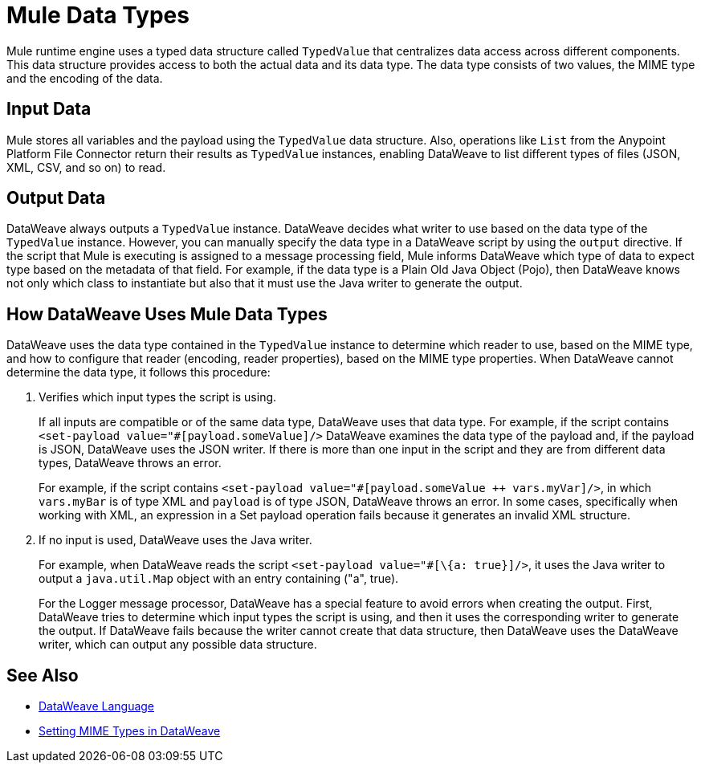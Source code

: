 = Mule Data Types

Mule runtime engine uses a typed data structure called `TypedValue` that centralizes data access across different components. This data structure provides access to both the actual data and its data type. The data type consists of two values, the MIME type and the encoding of the data.

== Input Data

Mule stores all variables and the payload using the `TypedValue` data structure. Also, operations like `List` from the Anypoint Platform File Connector return their results as `TypedValue` instances, enabling DataWeave to list different types of files (JSON, XML, CSV, and so on) to read.

== Output Data

DataWeave always outputs a `TypedValue` instance. DataWeave decides what writer to use based on the data type of the `TypedValue` instance. However, you can manually specify the data type in a DataWeave script by using the `output` directive.
If the script that Mule is executing is assigned to a message processing field, Mule informs DataWeave which type of data to expect type based on the metadata of that field. For example, if the data type is a Plain Old Java Object (Pojo), then DataWeave knows not only which class to instantiate but also that it must use the Java writer to generate the output.

== How DataWeave Uses Mule Data Types

DataWeave uses the data type contained in the `TypedValue` instance to determine which reader to use, based on the MIME type, and how to configure that reader (encoding, reader properties), based on the MIME type properties.
When DataWeave cannot determine the data type, it follows this procedure:

. Verifies which input types the script is using.
+
If all inputs are compatible or of the same data type, DataWeave uses that data type. For example, if the script contains `<set-payload value="#[payload.someValue]/>` DataWeave examines the data type of the payload and, if the payload is JSON, DataWeave uses the JSON writer. If there is more than one input in the script and they are from different data types, DataWeave throws an error.
+
For example, if the script contains `<set-payload value="#[payload.someValue ++ vars.myVar]/>`, in which `vars.myBar` is of type XML and `payload` is of type JSON, DataWeave throws an error. In some cases, specifically when working with XML, an expression in a Set payload operation fails because it generates an invalid XML structure.
. If no input is used, DataWeave uses the Java writer.
+
For example, when DataWeave reads the script `<set-payload value="#[\{a: true}]/>`, it uses the Java writer to output a `java.util.Map` object with an entry containing ("a", true).
+
For the Logger message processor, DataWeave has a special feature to avoid errors when creating the output. First, DataWeave tries to determine which input types the script is using, and then it uses the corresponding writer to generate the output. If DataWeave fails because the writer cannot create that data structure, then DataWeave uses the DataWeave writer, which can output any possible data structure.

== See Also

* xref:dataweave::index.adoc[DataWeave Language]
* xref:dataweave::dataweave-formats.adoc#setting-mime-types[Setting MIME Types in DataWeave]
